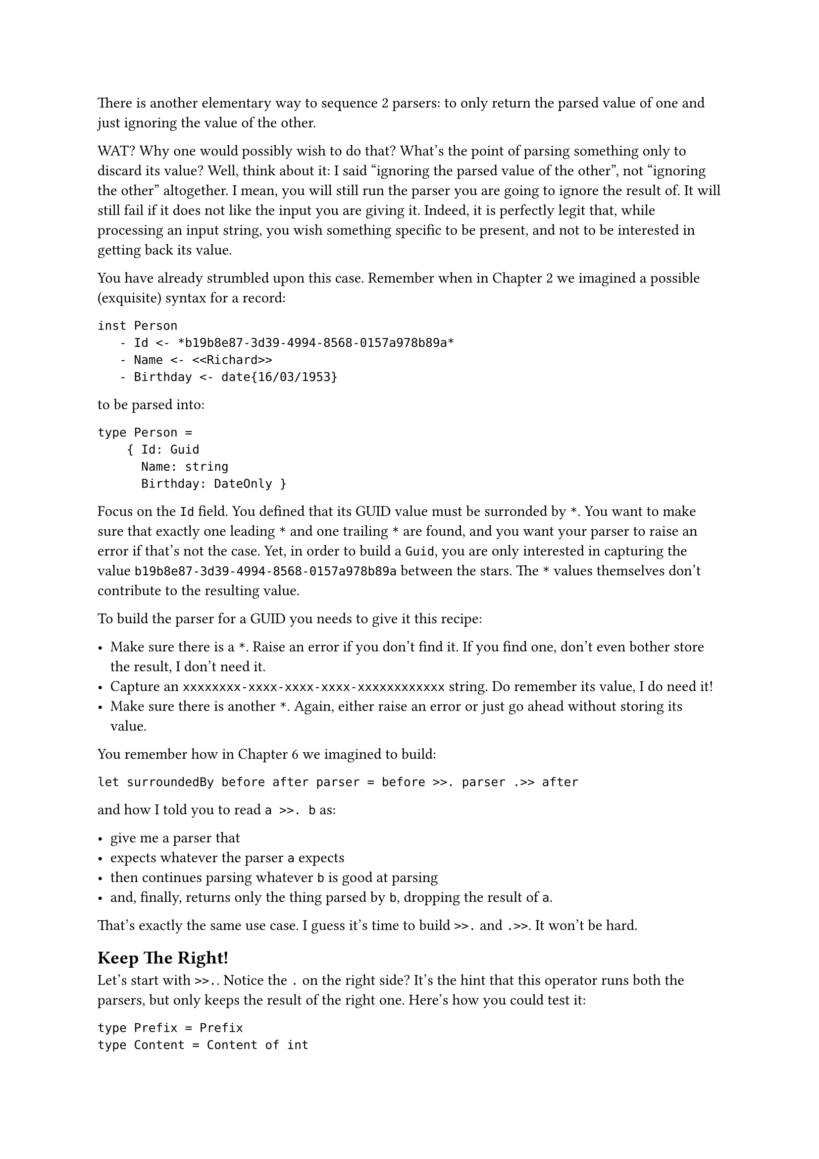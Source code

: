There is another elementary way to sequence 2 parsers: to only return
the parsed value of one and just ignoring the value of the other.

WAT? Why one would possibly wish to do that? What's the point of parsing
something only to discard its value? Well, think about it: I said
"ignoring the parsed value of the other", not "ignoring the other"
altogether. I mean, you will still run the parser you are going to
ignore the result of. It will still fail if it does not like the input
you are giving it. Indeed, it is perfectly legit that, while processing
an input string, you wish something specific to be present, and not to
be interested in getting back its value.

You have already strumbled upon this case. Remember when in
#link("/monadic-parser-combinators-2")[Chapter 2] we imagined a possible
(exquisite) syntax for a record:

```
inst Person
   - Id <- *b19b8e87-3d39-4994-8568-0157a978b89a*
   - Name <- <<Richard>>
   - Birthday <- date{16/03/1953}
```

to be parsed into:

```fsharp
type Person =
    { Id: Guid
      Name: string
      Birthday: DateOnly }
```

Focus on the `Id` field. You defined that its GUID value must be
surronded by `*`. You want to make sure that exactly one leading `*` and
one trailing `*` are found, and you want your parser to raise an error
if that's not the case. Yet, in order to build a `Guid`, you are only
interested in capturing the value `b19b8e87-3d39-4994-8568-0157a978b89a`
between the stars. The `*` values themselves don't contribute to the
resulting value.

To build the parser for a GUID you needs to give it this recipe:

- Make sure there is a `*`. Raise an error if you don't find it. If you
  find one, don't even bother store the result, I don't need it.
- Capture an `xxxxxxxx-xxxx-xxxx-xxxx-xxxxxxxxxxxx` string. Do remember
  its value, I do need it!
- Make sure there is another `*`. Again, either raise an error or just
  go ahead without storing its value.

You remember how in #link("/monadic-parser-combinators-6")[Chapter 6] we
imagined to build:

```fsharp
let surroundedBy before after parser = before >>. parser .>> after
```

and how I told you to read `a >>. b` as:

- give me a parser that
- expects whatever the parser `a` expects
- then continues parsing whatever `b` is good at parsing
- and, finally, returns only the thing parsed by `b`, dropping the
  result of `a`.

That's exactly the same use case. I guess it's time to build `>>.` and
`.>>`. It won't be hard.

== Keep The Right!
<keep-the-right>
Let's start with `>>.`. Notice the `.` on the right side? It's the hint
that this operator runs both the parsers, but only keeps the result of
the right one. Here's how you could test it:

```fsharp
type Prefix = Prefix
type Content = Content of int

let (>>.) leftP rightP = failwith "Not yet implemented"

[<Fact>]
let ``keep right only`` () =
    let prefixP = str "the prefix/"
    let contentP = str "the content"

    let prefixedP = prefixP >>. contentP

    test <@ run prefixedP "the prefix/the content/the rest" =
        Success("the content", "/the rest") @>
```

If you think about it, the implementation must be very similar to the
one of `.>>.`. Only, rather than returning a tuple with both the values,
you can return the right value only. If you Copy/paste `.>>.`, you will
not struggle to modify it as:

```fsharp
let (>>.) leftP rightP =
    Parser(fun input ->
        let resultL = run leftP input

        match resultL with
        | Failure f -> Failure f
        | Success(_, restL) ->
            let resultR = run rightP restL

            match resultR with
            | Failure f -> Failure f
            | Success(valueR, restR) -> Success(valueR, restR))
```

Test green! Bravo!

== Composing Parsers-based Functions
<composing-parsers-based-functions>
Is there a better alternative to this implementation? I argue: every
time that some code is heavily based on copypasta, you can bet your
bottom dollar that there is shorter and better alternative: most of the
times you will win. Let's think about it:

- if `>>.` is like `.>>.`, but returning the second element of the tuple
  only,
- and if `snd` is the function returning the second element of a tuple,
- then `>>.` can be thought as the composition of `.>>.` and `snd`.

Interesting. What does it mean to compose 2 functions each returning a
parser? Quick review how to compose ordinary functions. If you have:

```fsharp
val f : 'a -> 'b
val g : 'b -> 'c
```

then:

```fsharp
val fComposedG : 'a -> 'c

let fComposedG = fun a -> g(f(a))
```

You could conceive an operator for this:

```fsharp
// ('a -> 'b) -> ('b -> 'c) -> ('a -> 'c)
let (>>) f g = fun a -> g(f(a))


[<Fact>]
let ``function composition`` () =
    // string -> (string * int)
    let mkTuple (s: string) = (s, s.Length)

    // (string * int) -> int
    let snd (_, b) = b

    let composed = mkTuple >> snd

    test <@ "abcd" |> composed = 4 @>
```

Indeed, this operator is natively provided by F\#
(#link("https://github.com/dotnet/fsharp/blob/main/src/FSharp.Core/prim-types.fs#L4552")[FSharp.Core/prim-types.fs\#L4546];):

```fsharp
let inline (>>) func1 func2 x = func2 (func1 x)
```

Let's give it a try, on our Parser-returnign functions:

```fsharp
let (>>.) leftP rightP = 
    leftP .>>. rightP
    >> snd
```

Uhm, no… This does not even compile. Of course it does not! A parser is
not a plain function; it's a function wrapped in a type. You need a
different operator, with this signature:

```fsharp
val combineP : 'a Parser -> ('a -> 'b) -> 'b Parser
```

Well well well, look at that! This is our friend `|>>`, the dual of
Functor's `map` which we developed in
#link("/monadic-parser-combinators-7")[Chapter 7];! Let's see if it
works:

```fsharp
let (>>.) leftP rightP = 
    leftP .>>. rightP
    |>> snd
```

Indeed, this compiles, and the test is green. \
Wait a minute! Does it mean that using `fst` instead of `snd` we will
obtain `.>>` as well? Let's see:

```fsharp
let (>>.) leftP rightP = 
    leftP .>>. rightP
    |>> fst
    

[<Fact>]
let ``keep left only`` () =
    let contentP = str "the content"
    let suffix = str "/the suffix"

    let prefixedP = contentP .>> suffix

    test <@ run prefixedP "the content/the suffix/the rest" =
        Success("the content", "/the rest") @>
```

Yes! Green! And, by the way: it's again more test code than
implementation. A very good sign!

== Feeling Surronded
<feeling-surronded>
I guess you see the pattern here:

- You started writing very low-level building blocks such as `|>>` and
  `<<|`.
- Those combinators gave you the chance to encapsulate the structural
  traits (passing unconsumed input and handling errors) once for all.
- Now you are building other higher level building blocks just combining
  the existing ones, without repeating yourself, ending up with very
  concise code.

Let's keep flying in this direction, building on top of `.>>` and `>>.`:
let's invent a combinator for ignoring the elements surronding something
you want to parse. You saw it already in
#link("/monadic-parser-combinators-6")[Chapter 6];. Its signature is:

```fsharp
val between<'o, 'c, 'v> : 'o Parser -> 'c Parser -> 'v Parser
```

where:

- `'o Parser` detects the opening element.
- `'c Parser` detects the closing element.
- `'v Parser` parses the actual value you are interested in.

This could be used, for example, for parsing a date inside an XML tag:

```fsharp
let between opening closing content = failwith "Not yet implemented"

[<Fact>]
let ``date in tags`` () =

    let o = str "<birthday>"
    let c = str "</birthday>"
    let dateOnlyP = Parser (fun input ->
        Success(DateOnly.Parse(input[..9]), input[10..]))

    let contentInTagsP = dateOnlyP |> between o c

    test <@ run contentInTagsP "<birthday>2025-12-11</birthday>the rest" = 
                Success (DateOnly(2025,12,11), "the rest")@>
```

The implementation is straighforward:

```fsharp
let between opening closing content =
    opening >>. content .>> closing
```

That's it. Green test. \
Note the parameters of `between`: they are not simply the strings you
want to act as boundaries; instead, they are themselves parsers. You
understand what this means: they can be arbitrarily complex. If you
managed to develop a parser for a whole code block and a parser for
comments, you can easily define a parser that detects a comment between
2 arbitarily complex code blocks:

```fsharp
let commentBetweenBlocksP = commentP |> between codeBlockP codeBlockP
```

It is that easy. \
As an outrageously useless example, here's how to parse a string
surrounded by dates:

```fsharp
[<Fact>]
let ``greeting between dates`` () =

    let helloP = str "Hello!"
    let dateOnlyP = Parser (fun input ->
        Success(DateOnly.Parse(input[..9]), input[10..]))

    let contentInTagsP = helloP |> between dateOnlyP dateOnlyP

    test <@ run contentInTagsP "2025-12-11Hello!2025-12-11 the rest" = Success ("Hello!", " the rest")@>
```

I hope this quirky example doesn't give you any wild ideas for funny
language syntax constructs. Instead, please: take a break, enjoy a kiwi,
and carry on with #link("/monadic-parser-combinators-10")[Chapter 10];.
I can only recommend not to eat much and stay light: we are going to
apply functions ad nauseam.

#link("/monadic-parser-combinators-8")[Previous - Here Comes The Tuple]
⁓
#link("/monadic-parser-combinators-10")[Next - Applying Functions, Ad Nauseam]

= References
<references>
- #link("https://github.com/dotnet/fsharp/blob/main/src/FSharp.Core/prim-types.fs#L4552")[F\# source code: `>>` operator]

= Comments
<comments>
#link("https://github.com/arialdomartini/arialdomartini.github.io/discussions/33")[GitHub Discussions]

{% include fp-newsletter.html %}
